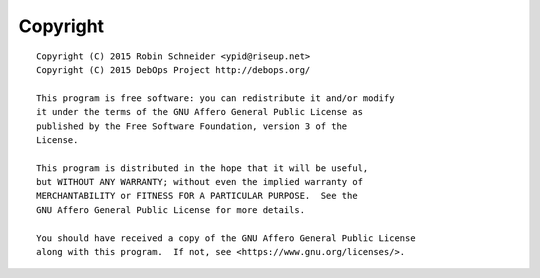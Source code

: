 Copyright
=========

::

    Copyright (C) 2015 Robin Schneider <ypid@riseup.net>
    Copyright (C) 2015 DebOps Project http://debops.org/

    This program is free software: you can redistribute it and/or modify
    it under the terms of the GNU Affero General Public License as
    published by the Free Software Foundation, version 3 of the
    License.

    This program is distributed in the hope that it will be useful,
    but WITHOUT ANY WARRANTY; without even the implied warranty of
    MERCHANTABILITY or FITNESS FOR A PARTICULAR PURPOSE.  See the
    GNU Affero General Public License for more details.

    You should have received a copy of the GNU Affero General Public License
    along with this program.  If not, see <https://www.gnu.org/licenses/>.
